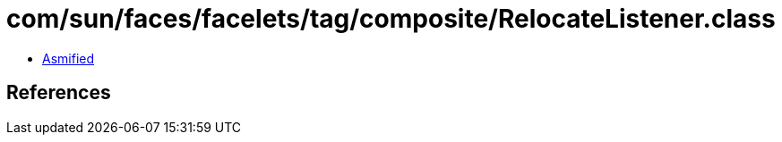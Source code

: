 = com/sun/faces/facelets/tag/composite/RelocateListener.class

 - link:RelocateListener-asmified.java[Asmified]

== References

